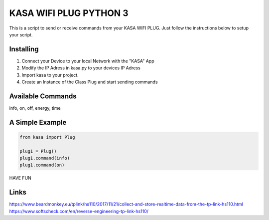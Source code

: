 KASA WIFI PLUG PYTHON 3
=====
This is a script to send or receive commands from your KASA WIFI PLUG.
Just follow the instructions below to setup your script.

Installing
----------
1. Connect your Device to your local Network with the "KASA" App
2. Modify the IP Adress in kasa.py to your devices IP Adress
3. Import kasa to your project.
4. Create an Instance of the Class Plug and start sending commands

Available Commands
----------------
info, on, off, energy, time

A Simple Example
----------------

.. code-block:: python

    from kasa import Plug

    plug1 = Plug()
    plug1.command(info)
    plug1.command(on)


HAVE FUN

Links
-----
https://www.beardmonkey.eu/tplink/hs110/2017/11/21/collect-and-store-realtime-data-from-the-tp-link-hs110.html
https://www.softscheck.com/en/reverse-engineering-tp-link-hs110/



